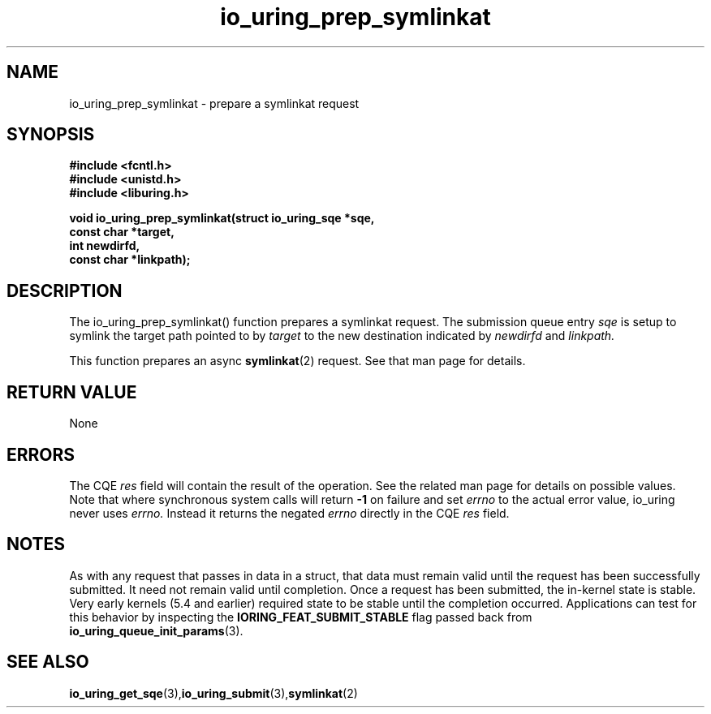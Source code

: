 .\" Copyright (C) 2022 Jens Axboe <axboe@kernel.dk>
.\"
.\" SPDX-License-Identifier: LGPL-2.0-or-later
.\"
.TH io_uring_prep_symlinkat 3 "March 13, 2022" "liburing-2.2" "liburing Manual"
.SH NAME
io_uring_prep_symlinkat  - prepare a symlinkat request
.fi
.SH SYNOPSIS
.nf
.BR "#include <fcntl.h>"
.BR "#include <unistd.h>"
.BR "#include <liburing.h>"
.PP
.BI "void io_uring_prep_symlinkat(struct io_uring_sqe *sqe,"
.BI "                             const char *target,"
.BI "                             int newdirfd,"
.BI "                             const char *linkpath);"
.PP
.SH DESCRIPTION
.PP
The io_uring_prep_symlinkat() function prepares a symlinkat request. The
submission queue entry
.I sqe
is setup to symlink the target path pointed to by
.I target
to the new destination indicated by
.I newdirfd
and
.I linkpath.

This function prepares an async
.BR symlinkat (2)
request. See that man page for details.

.SH RETURN VALUE
None
.SH ERRORS
The CQE
.I res
field will contain the result of the operation. See the related man page for
details on possible values. Note that where synchronous system calls will return
.B -1
on failure and set
.I errno
to the actual error value, io_uring never uses
.I errno.
Instead it returns the negated
.I errno
directly in the CQE
.I res
field.
.SH NOTES
As with any request that passes in data in a struct, that data must remain
valid until the request has been successfully submitted. It need not remain
valid until completion. Once a request has been submitted, the in-kernel
state is stable. Very early kernels (5.4 and earlier) required state to be
stable until the completion occurred. Applications can test for this
behavior by inspecting the
.B IORING_FEAT_SUBMIT_STABLE
flag passed back from
.BR io_uring_queue_init_params (3).
.SH SEE ALSO
.BR io_uring_get_sqe (3), io_uring_submit (3), symlinkat (2)
